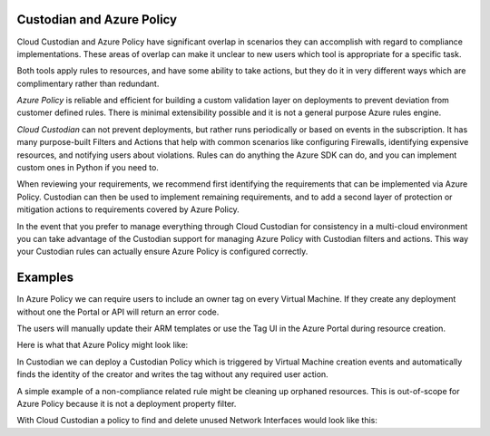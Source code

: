 .. _azure_policy:

Custodian and Azure Policy
===========================

Cloud Custodian and Azure Policy have significant overlap in scenarios they can accomplish with
regard to compliance implementations. These areas of overlap can make it unclear to new users
which tool is appropriate for a specific task.

Both tools apply rules to resources, and have some ability to take actions, but they do it
in very different ways which are complimentary rather than redundant.

*Azure Policy* is reliable and efficient for building a custom validation layer on deployments
to prevent deviation from customer defined rules. There is minimal extensibility possible and it
is not a general purpose Azure rules engine.

*Cloud Custodian* can not prevent deployments, but rather runs periodically or based on events
in the subscription. It has many purpose-built Filters and Actions that help with
common scenarios like configuring Firewalls, identifying expensive resources, and
notifying users about violations.  Rules can do anything the Azure SDK can do, and you can
implement custom ones in Python if you need to.

When reviewing your requirements, we recommend first identifying the requirements that can
be implemented via Azure Policy.  Custodian can then be used to implement remaining requirements,
and to add a second layer of protection or mitigation actions to requirements covered by
Azure Policy.

In the event that you prefer to manage everything through Cloud Custodian for consistency in a
multi-cloud environment you can take advantage of the Custodian support for managing Azure Policy
with Custodian filters and actions.  This way your Custodian rules can actually ensure Azure Policy
is configured correctly.


Examples
========

In Azure Policy we can require users to include an owner tag on every Virtual Machine.
If they create any deployment without one the Portal or API will return an error code.

The users will manually update their ARM templates or use the Tag UI in the Azure Portal
during resource creation.

Here is what that Azure Policy might look like:

.. code-block:: yaml
    {
       "properties": {
          "displayName": "Enforce tag and its value on resource groups",
          "description": "Enforces a required tag and its value on resource groups.",
          "mode": "All",
          "parameters": {
             "tagName": {
                "type": "String",
                "metadata": {
                   "description": "Name of the tag, such as costCenter"
                }
             }
          },
          "policyRule": {
             "if": {
                "allOf": [
                   {
                      "field": "type",
                      "equals": "Microsoft.Compute/virtualMachine"
                   },
                   {
                      "not": {
                         "field": "[concat('tags[',parameters('tagName'), ']')]",
                         "exists": "true"
                      }
                   }
                ]
             },
             "then": {
                "effect": "deny"
             }
          }
       }
    }


In Custodian we can deploy a Custodian Policy which is triggered by Virtual Machine creation
events and automatically finds the identity of the creator and writes the tag without any
required user action.

.. code-block:: yaml
    policies:
      - name: azure-auto-tag-creator
        mode:
          type: azure-event-grid
          events: ['VmWrite']
        resource: azure.vm
        description: Tag all new VMs with the 'Creator Email' tag.
        actions:
         - type: auto-tag-user
           tag: CreatorEmail


A simple example of a non-compliance related rule might be cleaning up orphaned resources.
This is out-of-scope for Azure Policy because it is not a deployment property filter.

With Cloud Custodian a policy to find and delete unused Network Interfaces would look
like this:

.. code-block:: yaml
    policies:
      - name: orphaned-nic
        resource: azure.networkinterface
        filters:
          - type: value
            key: properties.virtualMachine
            value: null